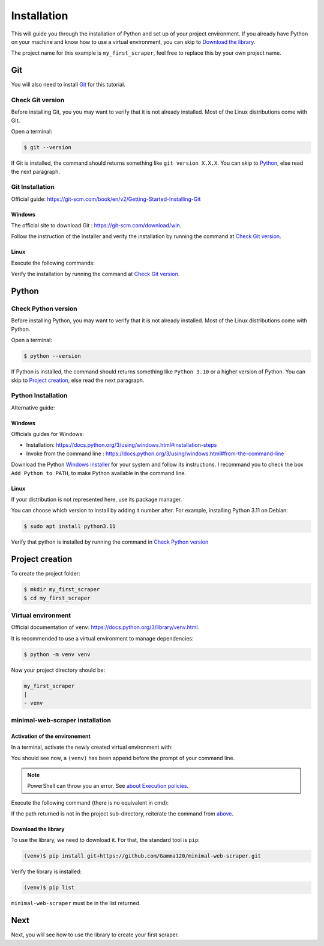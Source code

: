 Installation
============

This will guide you through the installation of Python and set up of your project environment.
If you already have Python on your machine and know how to use a virtual environment,
you can skip to `Download the library`_.

The project name for this example is ``my_first_scraper``, feel free to replace this by your own project name.


Git
---

You will also need to install `Git`_ for this tutorial.

Check Git version
^^^^^^^^^^^^^^^^^

Before installing Git, you you may want to verify that it is not already installed. Most of the Linux distributions come with GIt.

Open a terminal:

.. code-block::

    $ git --version

If Git is installed, the command should returns something like ``git version X.X.X``.
You can skip to `Python`_, else read the next paragraph.


Git Installation
^^^^^^^^^^^^^^^^

Official guide: https://git-scm.com/book/en/v2/Getting-Started-Installing-Git

Windows
"""""""

The official site to download Git : https://git-scm.com/download/win.

Follow the instruction of the installer and verify the installation by running the command at `Check Git version`_.

Linux
"""""

Execute the following commands:

.. tabs::

    .. group-tab:: Debian/Ubuntu

        .. code-block::

            $ sudo apt update
            $ sudo apt install git
    
    .. group-tab:: Fedora

        .. code-block::

            $ dnf check-update
            $ sudo dnf install git
  
Verify the installation by running the command at `Check Git version`_.


Python
------

Check Python version
^^^^^^^^^^^^^^^^^^^^

Before installing Python, you may want to verify that it is not already installed. Most of the Linux distributions come with Python.

Open a terminal:

.. code-block:: console
        
    $ python --version

If Python is installed, the command should returns something like ``Python 3.10`` or a higher version of Python.
You can skip to `Project creation`_, else read the next paragraph.


Python Installation
^^^^^^^^^^^^^^^^^^^

Alternative guide: 


Windows
"""""""

Officials guides for Windows:

- Installation: https://docs.python.org/3/using/windows.html#installation-steps
- Invoke from the command line : https://docs.python.org/3/using/windows.html#from-the-command-line

Download the Python `Windows installer <https://www.python.org/downloads/windows/>`_ for your system and follow its instructions.
I recommand you to check the box ``Add Python to PATH``, to make Python available in the command line.


Linux
"""""

If your distribution is not represented here, use its package manager.

.. tabs::
    
    .. group-tab:: Debian/Ubuntu

        .. code-block:: console
        
            $ sudo apt update
            $ sudo apt install python3
        
    .. group-tab:: Fedora
        
        .. code-block:: console

            $ dnf check-update
            $ sudo dnf install python

You can choose which version to install by adding it number after. For example, installing Python 3.11 on Debian:

.. code-block:: console

    $ sudo apt install python3.11

Verify that python is installed by running the command in `Check Python version`_


Project creation
----------------

To create the project folder:

.. code-block:: console

    $ mkdir my_first_scraper
    $ cd my_first_scraper


Virtual environment
^^^^^^^^^^^^^^^^^^^

Official documentation of ``venv``: https://docs.python.org/3/library/venv.html.

It is recommended to use a virtual environment to manage dependencies:

.. code-block:: console

    $ python -m venv venv


Now your project directory should be:

.. code-block::

    my_first_scraper
    |
    - venv


minimal-web-scraper installation
^^^^^^^^^^^^^^^^^^^^^^^^^^^^^^^^

Activation of the environement
""""""""""""""""""""""""""""""

In a terminal, activate the newly created virtual environment with:

.. _activate_env:

.. tabs::

    .. group-tab:: Windows cmd

        .. code-block:: console
    
            $ venv\Scripts\activate.bat


    .. group-tab:: Windows PowerShell

        .. code-block:: console
    
            $ venv\Scripts\Activate.ps1

    .. group-tab:: Linux

        .. code-block:: console

            $ source venv/bin/activate

You should see now, a ``(venv)`` has been append before the prompt of your command line.

.. note::

    PowerShell can throw you an error. See `about Execution policies <https://learn.microsoft.com/en-us/powershell/module/microsoft.powershell.core/about/about_execution_policies?view=powershell-7.3>`_.

Execute the following command (there is no equivalent in cmd):

.. tabs::

    .. group-tab:: Windows PowerShell

        .. code-block:: console

            (venv)$ Get-Command python

    .. group-tab:: Linux

        .. code-block:: console

            (venv)$ which python

If the path returned is not in the project sub-directory, reiterate the command from `above <activate_env_>`_.


Download the library
""""""""""""""""""""

To use the library, we need to download it. For that, the standard tool is ``pip``:

.. code-block:: console

    (venv)$ pip install git+https://github.com/Gamma120/minimal-web-scraper.git

Verify the library is installed:

.. code-block::

    (venv)$ pip list

``minimal-web-scraper`` must be in the list returned.


Next
----

Next, you will see how to use the library to create your first scraper.

.. _Git: https://git-scm.com/
